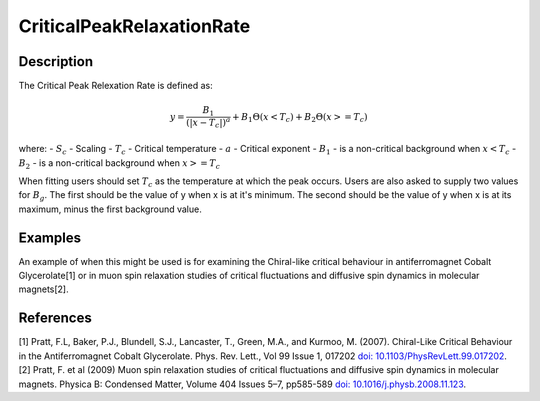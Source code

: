 .. _func-CriticalPeakRelaxationRate:

==========================
CriticalPeakRelaxationRate
==========================

.. index:: CriticalPeakRelaxationRate

Description
-----------

The Critical Peak Relexation Rate is defined as:

.. math:: y = \frac{B_1}{(|x - T_c|)^a} + B_1\Theta(x < T_c) + B_2\Theta(x >= T_c)

where:
- :math:`S_c` - Scaling
- :math:`T_c` - Critical temperature
- :math:`a` - Critical exponent
- :math:`B_1` - is a non-critical background when :math:`x < T_c`
- :math:`B_2` - is a non-critical background when :math:`x >= T_c`

When fitting users should set :math:`T_c` as the temperature at which the peak occurs. Users are also asked to supply two values for :math:`B_g`. The first should be the value of y when x is at it's minimum. The second should be the value of y when x is at its maximum, minus the first background value.


Examples
--------

An example of when this might be used is for examining the Chiral-like critical behaviour in antiferromagnet Cobalt Glycerolate[1] or in muon spin relaxation studies of critical fluctuations and diffusive spin dynamics in molecular magnets[2].


.. attributes::

.. properties::

References
----------
[1] Pratt, F.L, Baker, P.J., Blundell, S.J., Lancaster, T., Green, M.A., and Kurmoo, M. (2007). Chiral-Like Critical Behaviour in the Antiferromagnet Cobalt Glycerolate. Phys. Rev. Lett., Vol 99 Issue 1, 017202 `doi: 10.1103/PhysRevLett.99.017202 <https://doi.org/10.1103/PhysRevLett.99.017202>`_.
[2] Pratt, F. et al (2009) Muon spin relaxation studies of critical fluctuations and diffusive spin dynamics in molecular magnets. Physica B: Condensed Matter, Volume 404 Issues 5–7, pp585-589 `doi: 10.1016/j.physb.2008.11.123 <https://doi.org/10.1016/j.physb.2008.11.123>`_.

.. categories::

.. sourcelink::
